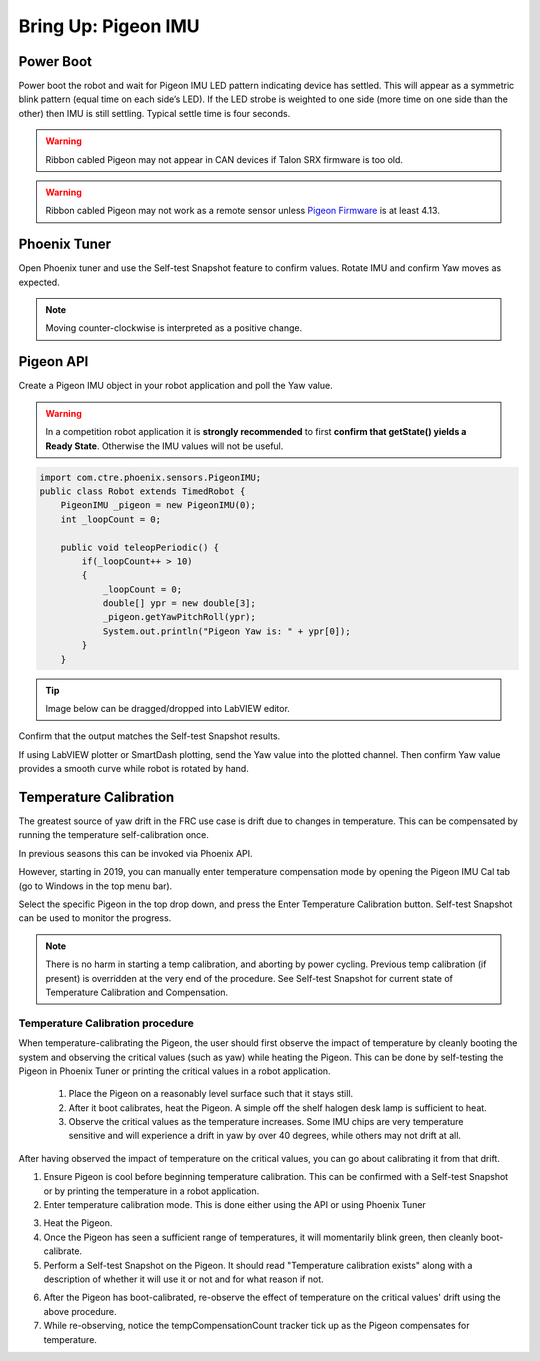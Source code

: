 .. _ch11_BringUpPigeon:

Bring Up: Pigeon IMU
====================


Power Boot
~~~~~~~~~~~~~~~~~~~~~~~~~~~~~~~~~~~~~~~~~~~~~~~~~~~~~~~~~~~~~~~~~~~~~~~~~~~~~~~~~~~~~~

Power boot the robot and wait for Pigeon IMU LED pattern indicating device has settled.
This will appear as a symmetric blink pattern (equal time on each side’s LED).
If the LED strobe is weighted to one side (more time on one side than the other) then IMU is still settling.  Typical settle time is four seconds.


.. warning:: Ribbon cabled Pigeon may not appear in CAN devices if Talon SRX firmware is too old.

.. warning:: Ribbon cabled Pigeon may not work as a remote sensor unless `Pigeon Firmware <https://github.com/CrossTheRoadElec/Phoenix-Releases/releases/tag/Pigeon_IMU_v4.13>`_ is at least 4.13.  


Phoenix Tuner
~~~~~~~~~~~~~~~~~~~~~~~~~~~~~~~~~~~~~~~~~~~~~~~~~~~~~~~~~~~~~~~~~~~~~~~~~~~~~~~~~~~~~~
Open Phoenix tuner and use the Self-test Snapshot feature to confirm values.
Rotate IMU and confirm Yaw moves as expected.

.. image:: img/bring-12.png

.. note:: Moving counter-clockwise is interpreted as a positive change.

Pigeon API
~~~~~~~~~~~~~~~~~~~~~~~~~~~~~~~~~~~~~~~~~~~~~~~~~~~~~~~~~~~~~~~~~~~~~~~~~~~~~~~~~~~~~~

Create a Pigeon IMU object in your robot application and poll the Yaw value.  

.. warning :: In a competition robot application it is **strongly recommended** to first **confirm that getState() yields a Ready State**.  Otherwise the IMU values will not be useful.

.. code-block:: java

    import com.ctre.phoenix.sensors.PigeonIMU;
    public class Robot extends TimedRobot {
        PigeonIMU _pigeon = new PigeonIMU(0);
        int _loopCount = 0;

        public void teleopPeriodic() {
            if(_loopCount++ > 10)
            {
                _loopCount = 0;
                double[] ypr = new double[3];
                _pigeon.getYawPitchRoll(ypr);
                System.out.println("Pigeon Yaw is: " + ypr[0]);
            }
        }

.. tip:: Image below can be dragged/dropped into LabVIEW editor.

.. image:: img/pigeon-lv-1.png

Confirm that the output matches the Self-test Snapshot results.

If using LabVIEW plotter or SmartDash plotting, send the Yaw value into the plotted channel.  Then confirm Yaw value provides a smooth curve while robot is rotated by hand.


Temperature Calibration
~~~~~~~~~~~~~~~~~~~~~~~~~~~~~~~~~~~~~~~~~~~~~~~~~~~~~~~~~~~~~~~~~~~~~~~~~~~~~~~~~~~~~~
The greatest source of yaw drift in the FRC use case is drift due to changes in temperature.
This can be compensated by running the temperature self-calibration once.

In previous seasons this can be invoked via Phoenix API.

.. image:: img/bring-13.png

However, starting in 2019, you can manually enter temperature compensation mode by opening the Pigeon IMU Cal tab (go to Windows in the top menu bar).

Select the specific Pigeon in the top drop down, and press the Enter Temperature Calibration button.  Self-test Snapshot can be used to monitor the progress.

.. image:: img/bring-14.png

.. note:: There is no harm in starting a temp calibration, and aborting by power cycling.  Previous temp calibration (if present) is overridden at the very end of the procedure.  See Self-test Snapshot for current state of Temperature Calibration and Compensation.

Temperature Calibration procedure
-------------------------------------------------------
When temperature-calibrating the Pigeon, the user should first observe the impact of temperature by cleanly booting the system and observing the critical values (such as yaw) while heating the Pigeon.
This can be done by self-testing the Pigeon in Phoenix Tuner or printing the critical values in a robot application.

 1. Place the Pigeon on a reasonably level surface such that it stays still.
 2. After it boot calibrates, heat the Pigeon. A simple off the shelf halogen desk lamp is sufficient to heat.
 3. Observe the critical values as the temperature increases. Some IMU chips are very temperature sensitive and will experience a drift in yaw by over 40 degrees, while others may not drift at all.


After having observed the impact of temperature on the critical values, you can go about calibrating it from that drift.

1. Ensure Pigeon is cool before beginning temperature calibration. This can be confirmed with a Self-test Snapshot or by printing the temperature in a robot application.
2. Enter temperature calibration mode. This is done either using the API or using Phoenix Tuner

.. image:: img/tuner-temp-cal.png

3. Heat the Pigeon.
4. Once the Pigeon has seen a sufficient range of temperatures, it will momentarily blink green, then cleanly boot-calibrate.
5. Perform a Self-test Snapshot on the Pigeon. It should read "Temperature calibration exists" along with a description of whether it will use it or not and for what reason if not.

.. image:: img/tuner-temp-cal-selftest.png

6. After the Pigeon has boot-calibrated, re-observe the effect of temperature on the critical values' drift using the above procedure.
7. While re-observing, notice the tempCompensationCount tracker tick up as the Pigeon compensates for temperature.
